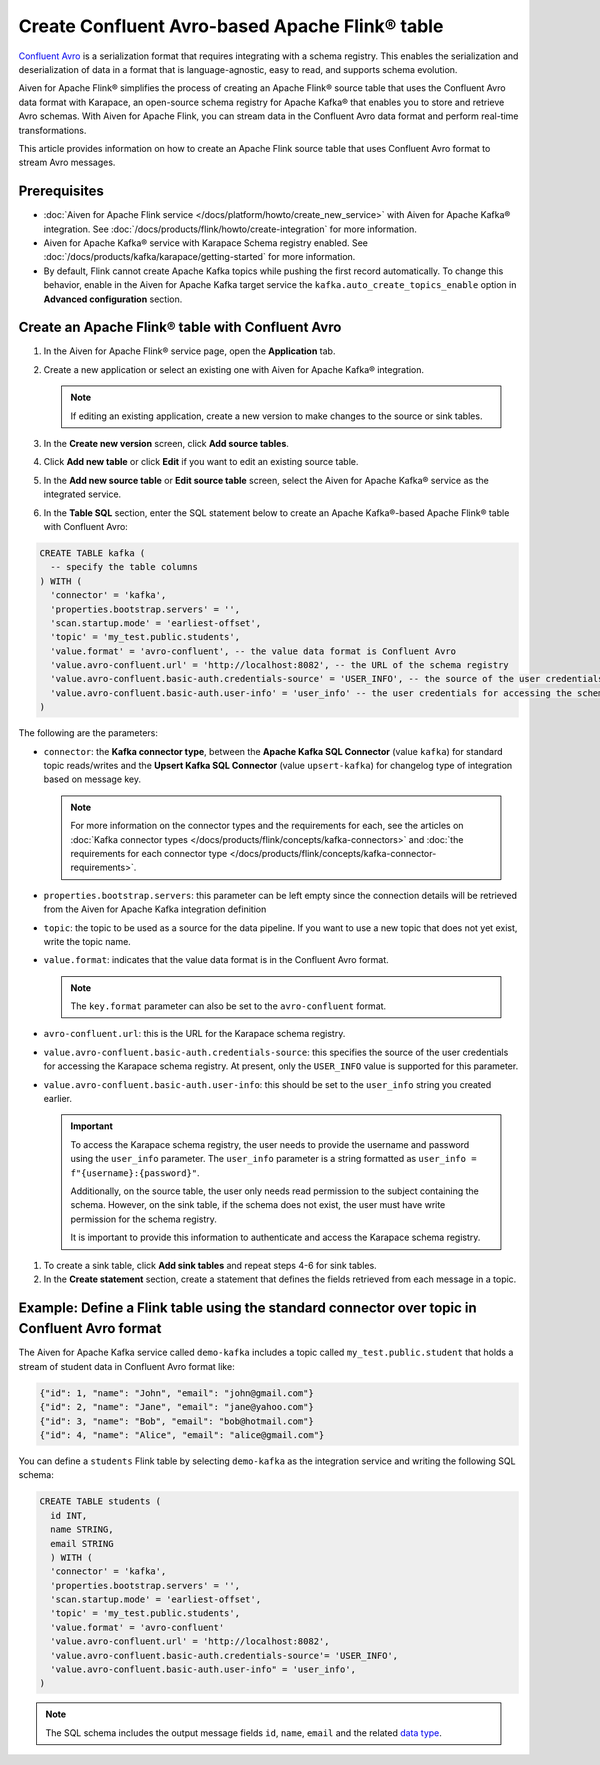 Create Confluent Avro-based Apache Flink® table 
=================================================

`Confluent Avro <https://nightlies.apache.org/flink/flink-docs-release-1.16/docs/connectors/table/formats/avro-confluent/>`_ is a serialization format that requires integrating with a schema registry. This enables the serialization and deserialization of data in a format that is language-agnostic, easy to read, and supports schema evolution. 

Aiven for Apache Flink® simplifies the process of creating an Apache Flink® source table that uses the Confluent Avro data format with Karapace, an open-source schema registry for Apache Kafka® that enables you to store and retrieve Avro schemas. With Aiven for Apache Flink, you can stream data in the Confluent Avro data format and perform real-time transformations. 

This article provides information on how to create an Apache Flink source table that uses Confluent Avro format to stream Avro messages.


Prerequisites
--------------

* :doc:`Aiven for Apache Flink service </docs/platform/howto/create_new_service>` with Aiven for Apache Kafka® integration. See :doc:`/docs/products/flink/howto/create-integration` for more information.  
* Aiven for Apache Kafka® service with Karapace Schema registry enabled. See :doc:`/docs/products/kafka/karapace/getting-started` for more information.  
* By default, Flink cannot create Apache Kafka topics while pushing the first record automatically. To change this behavior, enable in the Aiven for Apache Kafka target service the ``kafka.auto_create_topics_enable`` option in **Advanced configuration** section.

Create an Apache Flink® table with Confluent Avro
--------------------------------------------------

1. In the Aiven for Apache Flink® service page, open the **Application** tab.
2. Create a new application or select an existing one with Aiven for Apache Kafka® integration.

   .. note:: 
    If editing an existing application, create a new version to make changes to the source or sink tables.

3. In the **Create new version** screen, click **Add source tables**.
4. Click **Add new table** or click **Edit** if you want to edit an existing source table. 
5. In the **Add new source table** or **Edit source table** screen, select the Aiven for Apache Kafka® service as the integrated service. 
6. In the **Table SQL** section, enter the SQL statement below to create an Apache Kafka®-based Apache Flink® table with Confluent Avro: 
   
.. code:: sql 

  CREATE TABLE kafka (
    -- specify the table columns
  ) WITH (
    'connector' = 'kafka',
    'properties.bootstrap.servers' = '',
    'scan.startup.mode' = 'earliest-offset',
    'topic' = 'my_test.public.students',
    'value.format' = 'avro-confluent', -- the value data format is Confluent Avro
    'value.avro-confluent.url' = 'http://localhost:8082', -- the URL of the schema registry
    'value.avro-confluent.basic-auth.credentials-source' = 'USER_INFO', -- the source of the user credentials for accessing the schema registry
    'value.avro-confluent.basic-auth.user-info' = 'user_info' -- the user credentials for accessing the schema registry
  )

The following are the parameters:

*  ``connector``: the **Kafka connector type**, between the **Apache Kafka SQL Connector** (value ``kafka``) for standard topic reads/writes and the **Upsert Kafka SQL Connector** (value ``upsert-kafka``) for changelog type of integration based on message key. 

   .. note::
    For more information on the connector types and the requirements for each, see the articles on :doc:`Kafka connector types </docs/products/flink/concepts/kafka-connectors>` and :doc:`the requirements for each connector type </docs/products/flink/concepts/kafka-connector-requirements>`.

* ``properties.bootstrap.servers``: this parameter can be left empty since the connection details will be retrieved from the Aiven for Apache Kafka integration definition

* ``topic``: the topic to be used as a source for the data pipeline. If you want to use a new topic that does not yet exist, write the topic name.
* ``value.format``:  indicates that the value data format is in the Confluent Avro format.

  .. note:: 
    The ``key.format`` parameter can also be set to the ``avro-confluent`` format.

* ``avro-confluent.url``: this is the URL for the Karapace schema registry.
* ``value.avro-confluent.basic-auth.credentials-source``: this specifies the source of the user credentials for accessing the Karapace schema registry. At present, only the ``USER_INFO`` value is supported for this parameter.
* ``value.avro-confluent.basic-auth.user-info``: this should be set to the ``user_info`` string you created earlier. 
   
  .. important:: 
    To access the Karapace schema registry, the user needs to provide the username and password using the ``user_info`` parameter. The ``user_info`` parameter is a string formatted as ``user_info = f"{username}:{password}"``.
    
    Additionally, on the source table, the user only needs read permission to the subject containing the schema. However, on the sink table, if the schema does not exist, the user must have write permission for the schema registry.

    It is important to provide this information to authenticate and access the Karapace schema registry.

1. To create a sink table, click **Add sink tables** and repeat steps 4-6 for sink tables.
2. In the **Create statement** section, create a statement that defines the fields retrieved from each message in a topic.

Example: Define a Flink table using the standard connector over topic in Confluent Avro format
-----------------------------------------------------------------------------------------------

The Aiven for Apache Kafka service called ``demo-kafka`` includes a topic called ``my_test.public.student`` that holds a stream of student data in Confluent Avro format like:

.. code:: text

  {"id": 1, "name": "John", "email": "john@gmail.com"}
  {"id": 2, "name": "Jane", "email": "jane@yahoo.com"}
  {"id": 3, "name": "Bob", "email": "bob@hotmail.com"}
  {"id": 4, "name": "Alice", "email": "alice@gmail.com"}

You can define a ``students`` Flink table by selecting ``demo-kafka`` as the integration service and writing the following SQL schema:

.. code:: 
  
    CREATE TABLE students (
      id INT,
      name STRING,
      email STRING
      ) WITH (
      'connector' = 'kafka',
      'properties.bootstrap.servers' = '',
      'scan.startup.mode' = 'earliest-offset',
      'topic' = 'my_test.public.students',
      'value.format' = 'avro-confluent'
      'value.avro-confluent.url' = 'http://localhost:8082',
      'value.avro-confluent.basic-auth.credentials-source'= 'USER_INFO',
      'value.avro-confluent.basic-auth.user-info" = 'user_info',
    )


.. Note::

    The SQL schema includes the output message fields ``id``, ``name``, ``email`` and the related `data type <https://nightlies.apache.org/flink/flink-docs-release-1.16/docs/dev/table/types/#list-of-data-types>`_.
